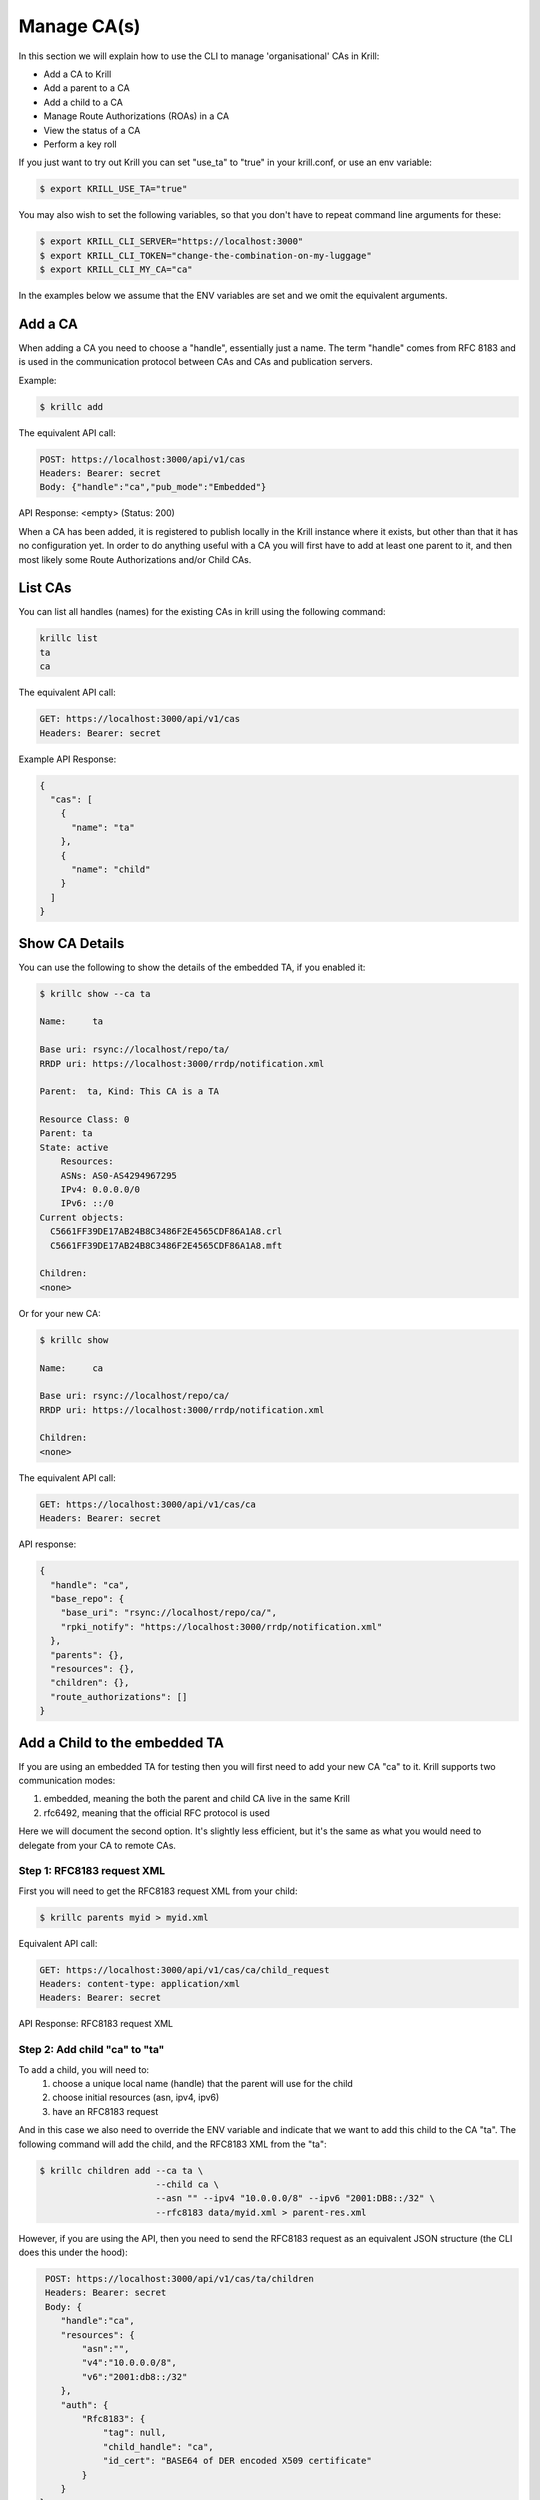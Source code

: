Manage CA(s)
============

In this section we will explain how to use the CLI to manage 'organisational' CAs
in Krill:

* Add a CA to Krill
* Add a parent to a CA
* Add a child to a CA
* Manage Route Authorizations (ROAs) in a CA
* View the status of a CA
* Perform a key roll

If you just want to try out Krill you can set "use_ta" to "true" in your krill.conf,
or use an env variable:

.. code-block:: bash

   $ export KRILL_USE_TA="true"

You may also wish to set the following variables, so that you don't have to
repeat command line arguments for these:

.. code-block:: bash

   $ export KRILL_CLI_SERVER="https://localhost:3000"
   $ export KRILL_CLI_TOKEN="change-the-combination-on-my-luggage"
   $ export KRILL_CLI_MY_CA="ca"

In the examples below we assume that the ENV variables are set and we omit the
equivalent arguments.


Add a CA
""""""""

When adding a CA you need to choose a "handle", essentially just a name. The term "handle"
comes from RFC 8183 and is used in the communication protocol between CAs and CAs and
publication servers.

Example:

.. code-block:: text

   $ krillc add


The equivalent API call:

.. code-block:: text

   POST: https://localhost:3000/api/v1/cas
   Headers: Bearer: secret
   Body: {"handle":"ca","pub_mode":"Embedded"}


API Response: <empty> (Status: 200)

When a CA has been added, it is registered to publish locally in the Krill instance where
it exists, but other than that it has no configuration yet. In order to do anything useful
with a CA you will first have to add at least one parent to it, and then most likely
some Route Authorizations and/or Child CAs.


List CAs
""""""""

You can list all handles (names) for the existing CAs in krill using the following
command:

.. code-block:: bash

   krillc list
   ta
   ca


The equivalent API call:

.. code-block:: text

   GET: https://localhost:3000/api/v1/cas
   Headers: Bearer: secret


Example API Response:

.. code-block:: json

   {
     "cas": [
       {
         "name": "ta"
       },
       {
         "name": "child"
       }
     ]
   }


Show CA Details
"""""""""""""""

You can use the following to show the details of the embedded TA, if you enabled it:

.. code-block:: text

   $ krillc show --ca ta

   Name:     ta

   Base uri: rsync://localhost/repo/ta/
   RRDP uri: https://localhost:3000/rrdp/notification.xml

   Parent:  ta, Kind: This CA is a TA

   Resource Class: 0
   Parent: ta
   State: active
       Resources:
       ASNs: AS0-AS4294967295
       IPv4: 0.0.0.0/0
       IPv6: ::/0
   Current objects:
     C5661FF39DE17AB24B8C3486F2E4565CDF86A1A8.crl
     C5661FF39DE17AB24B8C3486F2E4565CDF86A1A8.mft

   Children:
   <none>

Or for your new CA:

.. code-block:: text

   $ krillc show

   Name:     ca

   Base uri: rsync://localhost/repo/ca/
   RRDP uri: https://localhost:3000/rrdp/notification.xml

   Children:
   <none>

The equivalent API call:

.. code-block:: text

   GET: https://localhost:3000/api/v1/cas/ca
   Headers: Bearer: secret

API response:

.. code-block:: text

   {
     "handle": "ca",
     "base_repo": {
       "base_uri": "rsync://localhost/repo/ca/",
       "rpki_notify": "https://localhost:3000/rrdp/notification.xml"
     },
     "parents": {},
     "resources": {},
     "children": {},
     "route_authorizations": []
   }


Add a Child to the embedded TA
""""""""""""""""""""""""""""""

If you are using an embedded TA for testing then you will first need to add your new
CA "ca" to it. Krill supports two communication modes:

1. embedded, meaning the both the parent and child CA live in the same Krill
2. rfc6492, meaning that the official RFC protocol is used

Here we will document the second option. It's slightly less efficient, but it's the
same as what you would need to delegate from your CA to remote CAs.

Step 1: RFC8183 request XML
---------------------------

First you will need to get the RFC8183 request XML from your child:

.. code-block:: text

   $ krillc parents myid > myid.xml

Equivalent API call:

.. code-block:: text

   GET: https://localhost:3000/api/v1/cas/ca/child_request
   Headers: content-type: application/xml
   Headers: Bearer: secret

API Response: RFC8183 request XML

Step 2: Add child "ca" to "ta"
------------------------------

To add a child, you will need to:
  1. choose a unique local name (handle) that the parent will use for the child
  2. choose initial resources (asn, ipv4, ipv6)
  3. have an RFC8183 request

And in this case we also need to override the ENV variable and indicate that we
want to add this child to the CA "ta". The following command will add the child,
and the RFC8183 XML from the "ta":

.. code-block:: text

   $ krillc children add --ca ta \
                         --child ca \
                         --asn "" --ipv4 "10.0.0.0/8" --ipv6 "2001:DB8::/32" \
                         --rfc8183 data/myid.xml > parent-res.xml

However, if you are using the API, then you need to send the RFC8183 request as
an equivalent JSON structure (the CLI does this under the hood):

.. code-block:: text

   POST: https://localhost:3000/api/v1/cas/ta/children
   Headers: Bearer: secret
   Body: {
      "handle":"ca",
      "resources": {
          "asn":"",
          "v4":"10.0.0.0/8",
          "v6":"2001:db8::/32"
      },
      "auth": {
          "Rfc8183": {
              "tag": null,
              "child_handle": "ca",
              "id_cert": "BASE64 of DER encoded X509 certificate"
          }
      }
  }

The default response is the RFC8183 parent response XML file. Or, if you set
`--format json` you will get the plain API reponse:

.. code-block:: text

   {
     "Rfc6492": {
       "tag": null,
       "id_cert": "BASE64 of parent ID certificate",
       "parent_handle": "ta",
       "child_handle": "ca",
       "service_uri": {
         "Https": "https://localhost:3000/rfc6492/ta"
       }
     }
   }


If you need the response again, you can ask the "ta" again:

.. code-block:: text

   $ krillc children response --ca "ta" --child "ca"

Equivalent API call:

.. code-block:: text

   GET: https://localhost:3000/api/v1/cas/ta/parent_contact/ca
   Headers: Bearer: secret


Step 3: Add parent "ta" to "ca"
-------------------------------

You can now add "ta" as a parent to your CA "ca". You need to choose a locally
unique handle that your CA will use to refer to this parent. Here we simply use
the handle "ta" again, but in case you have multiple parents you may want to
refer to them by names that make sense in your context.

Note that whichever handle you choose, your CA will use the handles that the
parent response included for itself *and* for your CA in its comminication with
this parent. I.e. you may want to inspect the response and use the same handle
for the parent (parent_handle attribute), and do not be surprised or alarmed if
the parent refers to your ca (child_handle attribute) by some seemingly random
name. Some parents do this to ensure unicity.

.. code-block:: text

   $ krillc parents add --parent ripencc --rfc8183 ./parent-res.xml

Equivalent API call:

.. code-block:: text

   POST: https://localhost:3000/api/v1/cas/ca/parents
   Headers: Bearer: secret
   Body: {
      "handle": "ripencc",
      "contact": {
         "Rfc6492": {
            "tag": null,
            "id_cert": "BASE64 of parent ID cert",
            "parent_handle": "ta",
            "child_handle": "ca",
            "service_uri": { "Https":"https://localhost:3000/rfc6492/ta" }
          }
        }
      }

Now you should see that your "child" is certified:

.. code-block:: text

   $ krillc show
   Name:     ca

   Base uri: rsync://localhost/repo/ca/
   RRDP uri: https://localhost:3000/rrdp/notification.xml

   Parent:  ripencc, Kind: RFC 6492 Parent

   Resource Class: 0
   Parent: ripencc
   State: active
       Resources:
       ASNs:
       IPv4: 10.0.0.0/8
       IPv6: 2001:db8::/32
   Current objects:
     787AD8DE4176761479C3CF9DE3496D80A1B34C9C.crl
     787AD8DE4176761479C3CF9DE3496D80A1B34C9C.mft

   Children:
   <none>


Add a real CA as your parent
""""""""""""""""""""""""""""

Similar to above, except that you only need to generate the XML in step 1, hand it over
to your parent CA through whatever function they provide, and then get the response.xml
from them and add it your child as described in step 3.


ROAs
""""

At this point you probably want to manage some ROAs!

Krill lets users configure Route Authorizations, i.e. the intent to authorise a Prefix you
hold, up to a maximum length to be announced by an ASN. Krill will make sure that the actual
ROA objects are created. Krill will also refuse to accept authorizations for prefixes you
don't hold.


Update ROAs
"""""""""""

You can update ROAs through the command line by submitting a plain text file
with the following format:

.. code-block:: text

   # Some comment
     # Indented comment

   A: 10.0.0.0/24 => 64496
   A: 10.1.0.0/16-20 => 64496   # Add prefix with max length
   R: 10.0.3.0/24 => 64496      # Remove existing authorization

You can then add this to your CA:

.. code-block:: text

   $ krillc roas update --delta ./roas.txt
   Status: 400 Bad Request, Error: {"code":3005,"msg":"General CA Server issue."}

And as you can see Krill gives an unfriendly response. We created an issue (#118)
to improve this message, but what it is really trying to say is that you cannot
remove the authorizaion "10.0.3.0/24 => 64496", because you did not have this.

If you remove the line and submit again, then you should see no response, and no
error.

The API equivalent for sending updates uses json rather than the above text format:

.. code-block:: text

   POST: https://localhost:3000/api/v1/cas/ca/routes
   Headers: Bearer: secret
   Body: {
      "added": ["192.168.0.0/16-20 => 64496","192.168.1.0/24 => 64496"],
      "removed": ["192.168.3.0/24 => 64496"]
   }


List Route Authorizations
"""""""""""""""""""""""""

You can list Route Authorizations as well:

.. code-block:: text

   $ krillc roas list
   10.1.0.0/16-20 => 64496
   10.0.0.0/24 => 64496

API call:

.. code-block:: text

   GET: https://localhost:3000/api/v1/cas/ca
   Headers: Bearer: secret

API json response:

.. code-block:: text

   $ krillc roas list --format json
   [
     "10.0.0.0/24 => 64496",
     "10.1.0.0/16-20 => 64496"
   ]


History
"""""""

You can show the history of all the things that happened to your CA:

.. code-block:: text

   $ krillc history
   id: ca version: 0 details: Initialised with cert (hash): b088916107d2a2ed27a521441557e9315dbdb58d, base_uri: rsync://krilltest.do.nlnetlabs.nl/repo/ca/, rpki notify: https://krilltest.do.nlnetlabs.nl/rrdp/notification.xml
   id: ca version: 1 details: added RFC6492 parent 'ripencc'
   id: ca version: 2 details: added resource class with name '0'
   id: ca version: 3 details: requested certificate for key (hash) '687F2C64BE9D3D9F5B839458119D4AE40B015A8A' under resource class '0'
   id: ca version: 4 details: activating pending key '687F2C64BE9D3D9F5B839458119D4AE40B015A8A' under resource class '0'
   id: ca version: 5 details: added route authorization: '185.49.140.0/22 => 8587'
   id: ca version: 6 details: added route authorization: '2a04:b900::/29 => 8587'
   id: ca version: 7 details: added route authorization: '185.49.140.0/22 => 199664'
   id: ca version: 8 details: added route authorization: '2a04:b900::/29 => 199664'
   id: ca version: 9 details: updated ROAs under resource class '0' added: 2a04:b900::/29 => 8587 185.49.140.0/22 => 8587 185.49.140.0/22 => 199664 2a04:b900::/29 => 199664
   id: ca version: 10 details: updated objects under resource class '0' key: '687F2C64BE9D3D9F5B839458119D4AE40B015A8A' added: 326130343a623930303a3a2f3239203d3e2038353837.roa 326130343a623930303a3a2f3239203d3e20313939363634.roa 3138352e34392e3134302e302f3232203d3e20313939363634.roa 3138352e34392e3134302e302f3232203d3e2038353837.roa  updated: 687F2C64BE9D3D9F5B839458119D4AE40B015A8A.crl 687F2C64BE9D3D9F5B839458119D4AE40B015A8A.mft  withdrawn:

Equivalent API call:

.. code-block:: text

   GET: https://localhost:3000/api/v1/cas/ca/history
   Headers: Bearer: secret
